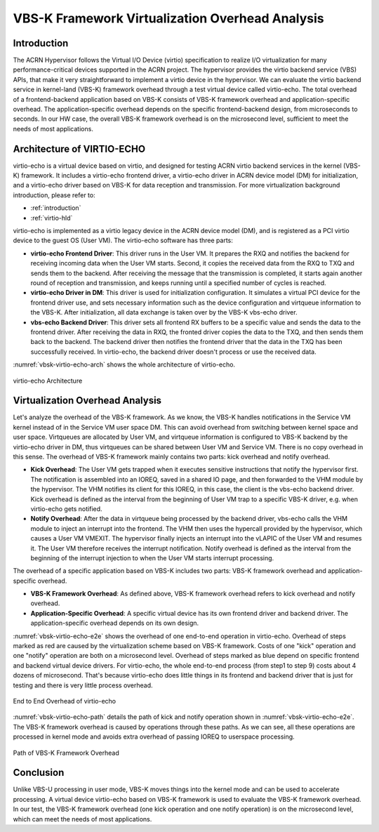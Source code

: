 .. _vbsk-overhead:

VBS-K Framework Virtualization Overhead Analysis
################################################

Introduction
************

The ACRN Hypervisor follows the Virtual I/O Device (virtio)
specification to realize I/O virtualization for many
performance-critical devices supported in the ACRN project. The
hypervisor provides the virtio backend service (VBS) APIs, that make it
very straightforward to implement a virtio device in the hypervisor. We
can evaluate the virtio backend service in kernel-land (VBS-K) framework
overhead through a test virtual device called virtio-echo. The total
overhead of a frontend-backend application based on VBS-K consists
of VBS-K framework overhead and application-specific overhead. The
application-specific overhead depends on the specific frontend-backend
design, from microseconds to seconds. In our HW case, the overall VBS-K
framework overhead is on the microsecond level, sufficient to meet the
needs of most applications.

Architecture of VIRTIO-ECHO
***************************

virtio-echo is a virtual device based on virtio, and designed for
testing ACRN virtio backend services in the kernel (VBS-K) framework. It
includes a virtio-echo frontend driver, a virtio-echo driver in ACRN
device model (DM) for initialization, and a virtio-echo driver based on
VBS-K for data reception and transmission. For more virtualization
background introduction, please refer to:

* :ref:`introduction`
* :ref:`virtio-hld`

virtio-echo is implemented as a virtio legacy device in the ACRN device
model (DM), and  is registered as a PCI virtio device to the guest OS
(User VM). The virtio-echo software  has three parts:

-  **virtio-echo Frontend Driver**: This driver runs in the User VM. It prepares
   the RXQ and notifies the backend for receiving incoming data when the
   User VM starts. Second, it copies the received data from the RXQ to TXQ
   and sends them to the backend. After receiving the message that the
   transmission is completed, it starts again another round of reception
   and transmission, and keeps running until a specified number of cycles
   is reached.
-  **virtio-echo Driver in DM**: This driver is used for initialization
   configuration. It simulates a virtual PCI device for the frontend
   driver use, and sets necessary information such as the device
   configuration and virtqueue information to the VBS-K. After
   initialization, all data exchange is taken over by the VBS-K
   vbs-echo driver.
-  **vbs-echo Backend Driver**: This driver sets all frontend RX buffers to
   be a specific value and sends the data to the frontend driver. After
   receiving the data in RXQ, the fronted driver copies the data to the
   TXQ, and then sends them back to the backend. The backend driver then
   notifies the frontend driver that the data in the TXQ has
   been successfully received. In virtio-echo, the backend driver
   doesn't process or use the received data.

:numref:`vbsk-virtio-echo-arch` shows the whole architecture of virtio-echo.

.. figure:: images/vbsk-image2.png
   :width: 900px
   :align: center
   :name: vbsk-virtio-echo-arch

   virtio-echo Architecture

Virtualization Overhead Analysis
********************************

Let's analyze the overhead of the VBS-K framework. As we know, the VBS-K
handles notifications in the Service VM kernel instead of in the Service VM user space
DM. This can avoid overhead from switching between kernel space and user
space. Virtqueues are allocated by User VM, and virtqueue information is
configured to VBS-K backend by the virtio-echo driver in DM, thus
virtqueues can be shared between User VM and Service VM. There is no copy overhead
in this sense. The overhead of VBS-K framework mainly contains two
parts: kick overhead and notify overhead.

-  **Kick Overhead**: The User VM gets trapped when it executes sensitive
   instructions that notify the hypervisor first. The notification is
   assembled into an IOREQ, saved in a shared IO page, and then
   forwarded to the VHM module by the hypervisor. The VHM notifies its
   client for this IOREQ, in this case, the client is the vbs-echo
   backend driver. Kick overhead is defined as the interval from the
   beginning of User VM trap to a specific VBS-K driver, e.g. when
   virtio-echo gets notified.
-  **Notify Overhead**: After the data in virtqueue being processed by the
   backend driver, vbs-echo calls the VHM module to inject an interrupt
   into the frontend. The VHM then uses the hypercall provided by the
   hypervisor, which causes a User VM VMEXIT. The hypervisor finally injects
   an interrupt into the vLAPIC of the User VM and resumes it. The User VM
   therefore receives the interrupt notification.  Notify overhead is
   defined as the interval from the beginning of the interrupt injection
   to when the User VM starts interrupt processing.

The overhead of a specific application based on VBS-K includes two
parts: VBS-K framework overhead and application-specific overhead.

-  **VBS-K Framework Overhead**: As defined above, VBS-K framework overhead
   refers to kick overhead and notify overhead.
-  **Application-Specific Overhead**: A specific virtual device has its own
   frontend driver and backend driver. The application-specific overhead
   depends on its own design.

:numref:`vbsk-virtio-echo-e2e` shows the overhead of one end-to-end
operation in virtio-echo.  Overhead of steps marked as red are caused by
the virtualization scheme based on VBS-K framework. Costs of one "kick"
operation and one "notify" operation are both on a microsecond level.
Overhead of steps marked as blue depend on specific frontend and backend
virtual device drivers. For virtio-echo, the whole end-to-end process
(from step1 to step 9) costs about 4 dozens of microsecond. That's
because virtio-echo does little things in its frontend and backend
driver that is just for testing and there is very little process
overhead.

.. figure:: images/vbsk-image1.png
   :width: 600px
   :align: center
   :name: vbsk-virtio-echo-e2e

   End to End Overhead of virtio-echo

:numref:`vbsk-virtio-echo-path` details the path of kick and notify
operation shown in :numref:`vbsk-virtio-echo-e2e`. The VBS-K framework
overhead is caused by operations through these paths. As we can see, all
these operations are processed in kernel mode and avoids extra
overhead of passing IOREQ to userspace processing.

.. figure:: images/vbsk-image3.png
   :width: 900px
   :align: center
   :name: vbsk-virtio-echo-path

   Path of VBS-K Framework Overhead

Conclusion
**********

Unlike VBS-U processing in user mode, VBS-K moves things into the kernel
mode and can be used to accelerate processing. A virtual device
virtio-echo based on VBS-K framework is used to evaluate the VBS-K
framework overhead. In our test, the VBS-K framework overhead (one kick
operation and one notify operation) is on the microsecond level, which
can meet the needs of most applications.
